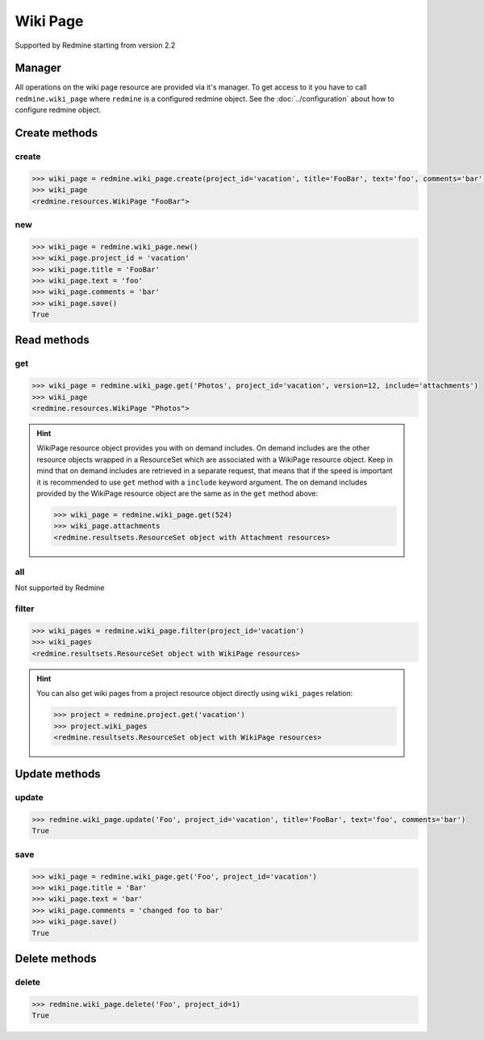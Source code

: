 Wiki Page
=========

Supported by Redmine starting from version 2.2

Manager
-------

All operations on the wiki page resource are provided via it's manager. To get access to it
you have to call ``redmine.wiki_page`` where ``redmine`` is a configured redmine object.
See the :doc:`../configuration` about how to configure redmine object.

Create methods
--------------

create
++++++

.. py:method:: create(**fields)
    :module: redmine.managers.ResourceManager
    :noindex:

    Creates new wiki page resource with given fields and saves it to the Redmine.

    :param project_id: (required). Id or identifier of wiki page's project.
    :type project_id: integer or string
    :param string title: (required). Title of the wiki page.
    :param string text: (required). Text of the wiki page.
    :param string comments: (optional). Comments of the wiki page.
    :return: WikiPage resource object

.. code-block:: python

    >>> wiki_page = redmine.wiki_page.create(project_id='vacation', title='FooBar', text='foo', comments='bar')
    >>> wiki_page
    <redmine.resources.WikiPage "FooBar">

new
+++

.. py:method:: new()
    :module: redmine.managers.ResourceManager
    :noindex:

    Creates new empty wiki page resource but doesn't save it to the Redmine. This is useful
    if you want to set some resource fields later based on some condition(s) and only after
    that save it to the Redmine. Valid attributes are the same as for ``create`` method above.

    :return: WikiPage resource object

.. code-block:: python

    >>> wiki_page = redmine.wiki_page.new()
    >>> wiki_page.project_id = 'vacation'
    >>> wiki_page.title = 'FooBar'
    >>> wiki_page.text = 'foo'
    >>> wiki_page.comments = 'bar'
    >>> wiki_page.save()
    True

Read methods
------------

get
+++

.. py:method:: get(resource_id, **params)
    :module: redmine.managers.ResourceManager
    :noindex:

    Returns single wiki page resource from the Redmine by it's title.

    :param string resource_id: (required). Title of the wiki page.
    :param project_id: (required). Id or identifier of wiki page's project.
    :type project_id: integer or string
    :param integer version: (optional). Version of the wiki page.
    :param string include:
      .. raw:: html

          (optional). Can be used to fetch associated data in one call. Accepted values (separated by comma):

      - attachments

    :return: WikiPage resource object

.. code-block:: python

    >>> wiki_page = redmine.wiki_page.get('Photos', project_id='vacation', version=12, include='attachments')
    >>> wiki_page
    <redmine.resources.WikiPage "Photos">

.. hint::

    WikiPage resource object provides you with on demand includes. On demand includes are the
    other resource objects wrapped in a ResourceSet which are associated with a WikiPage
    resource object. Keep in mind that on demand includes are retrieved in a separate request,
    that means that if the speed is important it is recommended to use ``get`` method with a
    ``include`` keyword argument. The on demand includes provided by the WikiPage resource object
    are the same as in the ``get`` method above:

    .. code-block:: python

        >>> wiki_page = redmine.wiki_page.get(524)
        >>> wiki_page.attachments
        <redmine.resultsets.ResourceSet object with Attachment resources>

all
+++

Not supported by Redmine

filter
++++++

.. py:method:: filter(**filters)
    :module: redmine.managers.ResourceManager
    :noindex:

    Returns wiki page resources that match the given lookup parameters.

    :param project_id: (required). Id or identifier of wiki page's project.
    :type project_id: integer or string
    :param integer limit: (optional). How much resources to return.
    :param integer offset: (optional). Starting from what resource to return the other resources.
    :return: ResourceSet object

.. code-block:: python

    >>> wiki_pages = redmine.wiki_page.filter(project_id='vacation')
    >>> wiki_pages
    <redmine.resultsets.ResourceSet object with WikiPage resources>

.. hint::

    You can also get wiki pages from a project resource object directly using
    ``wiki_pages`` relation:

    .. code-block:: python

        >>> project = redmine.project.get('vacation')
        >>> project.wiki_pages
        <redmine.resultsets.ResourceSet object with WikiPage resources>

Update methods
--------------

update
++++++

.. py:method:: update(resource_id, **fields)
    :module: redmine.managers.ResourceManager
    :noindex:

    Updates values of given fields of a wiki page resource and saves them to the Redmine.

    :param string resource_id: (required). Title of the wiki page.
    :param project_id: (required). Id or identifier of wiki page's project.
    :type project_id: integer or string
    :param string title: (optional). Title of the wiki page.
    :param string text: (optional). Text of the wiki page.
    :param string comments: (optional). Comments of the wiki page.
    :return: True

.. code-block:: python

    >>> redmine.wiki_page.update('Foo', project_id='vacation', title='FooBar', text='foo', comments='bar')
    True

save
++++

.. py:method:: save()
    :module: redmine.resources.WikiPage
    :noindex:

    Saves the current state of a wiki page resource to the Redmine. Fields that can
    be changed are the same as for ``update`` method above.

    :return: True

.. code-block:: python

    >>> wiki_page = redmine.wiki_page.get('Foo', project_id='vacation')
    >>> wiki_page.title = 'Bar'
    >>> wiki_page.text = 'bar'
    >>> wiki_page.comments = 'changed foo to bar'
    >>> wiki_page.save()
    True

Delete methods
--------------

delete
++++++

.. py:method:: delete(resource_id, **params)
    :module: redmine.managers.ResourceManager
    :noindex:

    Deletes single wiki page resource from the Redmine by it's title.

    :param string resource_id: (required). Title of the wiki page.
    :param project_id: (required). Id or identifier of wiki page's project.
    :type project_id: integer or string
    :return: True

.. code-block:: python

    >>> redmine.wiki_page.delete('Foo', project_id=1)
    True
